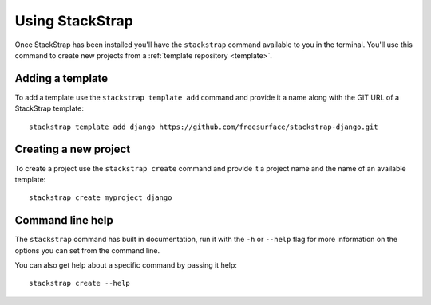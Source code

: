 Using StackStrap
================
Once StackStrap has been installed you'll have the ``stackstrap`` command
available to you in the terminal. You'll use this command to create new
projects from a :ref:`template repository <template>`.

Adding a template
-----------------
To add a template use the ``stackstrap template add`` command and provide it
a name along with the GIT URL of a StackStrap template::

   stackstrap template add django https://github.com/freesurface/stackstrap-django.git

Creating a new project
----------------------
To create a project use the ``stackstrap create`` command and provide it a
project name and the name of an available template::

   stackstrap create myproject django

Command line help
-----------------
The ``stackstrap`` command has built in documentation, run it with the ``-h``
or ``--help`` flag for more information on the options you can set from the
command line.

You can also get help about a specific command by passing it help::

    stackstrap create --help
